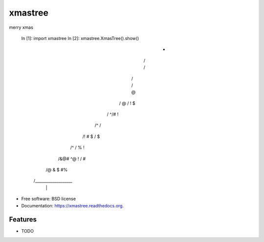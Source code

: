 ===============================
xmastree
===============================

.. image:: https://badge.fury.io/py/xmastree.png
    :target: http://badge.fury.io/py/xmastree

.. image:: https://travis-ci.org/axiaoxin/xmastree.png?branch=master
        :target: https://travis-ci.org/axiaoxin/xmastree

.. image:: https://pypip.in/d/xmastree/badge.png
        :target: https://pypi.python.org/pypi/xmastree


merry xmas


    In [1]: import xmastree
    In [2]: xmastree.XmasTree().show()
                                       *
                                      / \
                                      / \
                                     /   \
                                     /  @\
                                    /  @  \
                                    / !  $\
                                   /      ^\
                                   /#   !  \
                                  /^        \
                                  /         \
                                 /!  #     $ \
                                 /         $ \
                                /^            \
                                /         % ! \
                               /&@# ^@      !  \
                               /    #          \
                              /@  &  $ #%       \
                             /___________________\
                                      | |
                                      

* Free software: BSD license
* Documentation: https://xmastree.readthedocs.org.

Features
--------

* TODO
